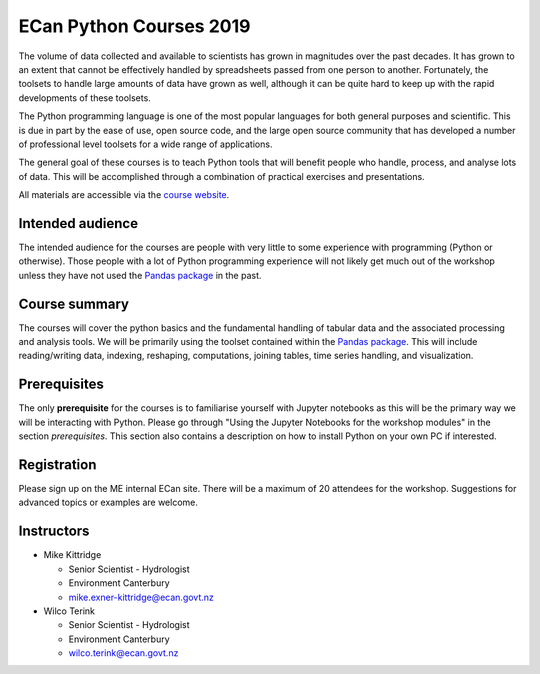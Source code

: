 ECan Python Courses 2019
==============================

The volume of data collected and available to scientists has grown in magnitudes over the past decades. It has grown to an extent that cannot be effectively handled by spreadsheets passed from one person to another. Fortunately, the toolsets to handle large amounts of data have grown as well, although it can be quite hard to keep up with the rapid developments of these toolsets.

The Python programming language is one of the most popular languages for both general purposes and scientific. This is due in part by the ease of use, open source code, and the large open source community that has developed a number of professional level toolsets for a wide range of applications.

The general goal of these courses is to teach Python tools that will benefit people who handle, process, and analyse lots of data. This will be accomplished through a combination of practical exercises and presentations.

All materials are accessible via the `course website <https://ecanpythoncourse2019.readthedocs.io>`_.

Intended audience
------------------
The intended audience for the courses are people with very little to some experience with programming (Python or otherwise). Those people with a lot of Python programming experience will not likely get much out of the workshop unless they have not used the `Pandas package <http://pandas.pydata.org/pandas-docs/stable/>`_ in the past.

Course summary
--------------
The courses will cover the python basics and the fundamental handling of tabular data and the associated processing and analysis tools. We will be primarily using the toolset contained within the `Pandas package <http://pandas.pydata.org/pandas-docs/stable/>`_. This will include reading/writing data, indexing, reshaping, computations, joining tables, time series handling, and visualization.

Prerequisites
-------------
The only **prerequisite** for the courses is to familiarise yourself with Jupyter notebooks as this will be the primary way we will be interacting with Python. Please go through "Using the Jupyter Notebooks for the workshop modules" in the section `prerequisites`. This section also contains a description on how to install Python on your own PC if interested.

Registration
------------
Please sign up on the ME internal ECan site. There will be a maximum of 20 attendees for the workshop. Suggestions for advanced topics or examples are welcome.

Instructors
-----------
- Mike Kittridge

  + Senior Scientist - Hydrologist
  + Environment Canterbury
  + mike.exner-kittridge@ecan.govt.nz

- Wilco Terink

  + Senior Scientist - Hydrologist
  + Environment Canterbury
  + wilco.terink@ecan.govt.nz

